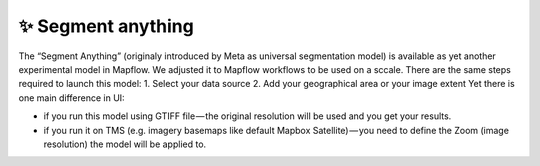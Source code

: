 ✨ Segment anything
---------------------

The “Segment Anything” (originaly introduced by Meta as universal segmentation model) is available as yet another experimental model in Mapflow. We adjusted it to Mapflow workflows to be used on a sccale. There are the same steps required to launch this model: 
1. Select your data source 
2. Add your geographical area or your image extent
Yet there is one main difference in UI:

- if you run this model using GTIFF file — the original resolution will be used and you get your results.
- if you run it on TMS (e.g. imagery basemaps like default Mapbox Satellite) — you need to define the Zoom (image resolution) the model will be applied to. 

.. list-table::
   :widths: 10 40
   :header-rows: 1

   * Zoom
     - 14
     - 16
     - 18
     - Aero
   * Semantics
     - Land use, forests, parks, fields, bodies of water
     - Small fields, large buildings, lawns, plots
     - Farms, buildings, groups of trees, etc.
     - Houses, trees, vehicles, roof structures, etc.
